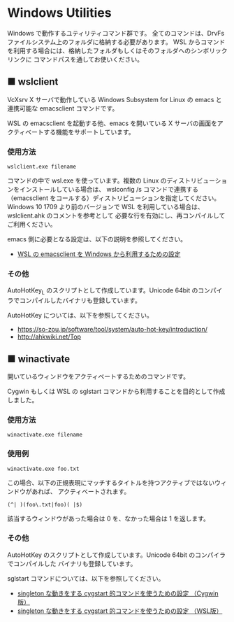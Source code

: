 #+STARTUP: showall indent

* Windows Utilities

Windows で動作するユティリティコマンド群です。
全てのコマンドは、DrvFs ファイルシステム上のフォルダに格納する必要があります。
WSL からコマンドを利用する場合には、格納したフォルダもしくはそのフォルダへのシンボリックリンクに
コマンドパスを通してお使いください。

** ■ wslclient

VcXsrv X サーバで動作している Windows Subsystem for Linux の emacs と連携可能な emacsclient コマンドです。

WSL の emacsclient を起動する他、emacs を開いている X サーバの画面をアクティベートする機能をサポートしています。

*** 使用方法

#+BEGIN_EXAMPLE
wslclient.exe filename
#+END_EXAMPLE

コマンドの中で wsl.exe を使っています。複数の Linux のディストリビューションをインストールしている場合は、
wslconfig /s コマンドで連携する（emacsclient をコールする）ディストリビューションを指定してください。
Windows 10 1709 より前のバージョンで WSL を利用している場合は、wslclient.ahk のコメントを参考として
必要な行を有効にし、再コンパイルしてご利用ください。

emacs 側に必要となる設定は、以下の説明を参照してください。

- [[https://www49.atwiki.jp/ntemacs/pages/75.html][WSL の emacsclient を Windows から利用するための設定]]

*** その他

AutoHotKey_L のスクリプトとして作成しています。Unicode 64bit のコンパイラでコンパイルしたバイナリも登録しています。

AutoHotKey については、以下を参照してください。

- https://so-zou.jp/software/tool/system/auto-hot-key/introduction/
- http://ahkwiki.net/Top

** ■ winactivate

開いているウィンドウをアクティベートするためのコマンドです。

Cygwin もしくは WSL の sglstart コマンドから利用することを目的として作成しました。

*** 使用方法

#+BEGIN_EXAMPLE
winactivate.exe filename
#+END_EXAMPLE

*** 使用例

#+BEGIN_EXAMPLE
winactivate.exe foo.txt
#+END_EXAMPLE

この場合、以下の正規表現にマッチするタイトルを持つアクティブではないウィンドウがあれば、
アクティベートされます。

#+BEGIN_EXAMPLE
(^| )(foo\.txt|foo)( |$)
#+END_EXAMPLE

該当するウィンドウがあった場合は 0 を、なかった場合は 1 を返します。

*** その他

AutoHotKey のスクリプトとして作成しています。Unicode 64bit のコンパイラでコンパイルした
バイナリも登録しています。

sglstart コマンドについては、以下を参照してください。

- [[https://www49.atwiki.jp/ntemacs/pages/60.html][singleton な動きをする cygstart 的コマンドを使うための設定 （Cygwin版）]]
- [[https://www49.atwiki.jp/ntemacs/pages/63.html][singleton な動きをする cygstart 的コマンドを使うための設定 （WSL版）]]

